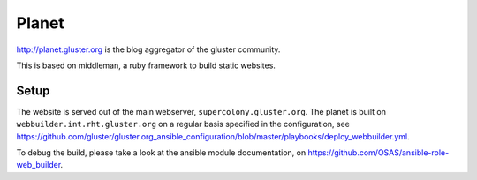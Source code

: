 Planet
======

http://planet.gluster.org is the blog aggregator of the gluster community.

This is based on middleman, a ruby framework to build static websites.

Setup
-----

The website is served out of the main webserver, ``supercolony.gluster.org``.
The planet is built on ``webbuilder.int.rht.gluster.org`` on a regular basis specified in the
configuration, see https://github.com/gluster/gluster.org_ansible_configuration/blob/master/playbooks/deploy_webbuilder.yml.

To debug the build, please take a look at the ansible module documentation, on https://github.com/OSAS/ansible-role-web_builder.

